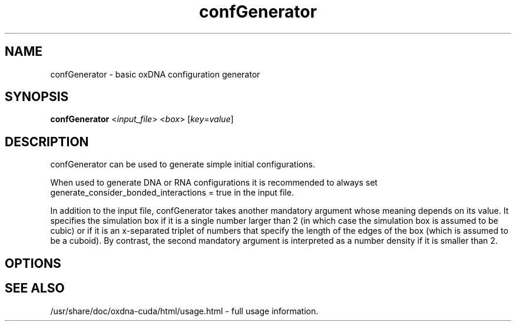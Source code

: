 .\" Automatically generated by Pandoc 2.9.2.1
.\"
.TH "confGenerator" "1" "2022-09-15" "3.4.2" "oxDNA"
.hy
.SH NAME
.PP
confGenerator - basic oxDNA configuration generator
.SH SYNOPSIS
.PP
\f[B]confGenerator\f[R] <\f[I]input_file\f[R]> <\f[I]box\f[R]>
[\f[I]key\f[R]=\f[I]value\f[R]]
.SH DESCRIPTION
.PP
confGenerator can be used to generate simple initial configurations.
.PP
When used to generate DNA or RNA configurations it is recommended to
always set generate_consider_bonded_interactions = true in the input
file.
.PP
In addition to the input file, confGenerator takes another mandatory
argument whose meaning depends on its value.
It specifies the simulation box if it is a single number larger than 2
(in which case the simulation box is assumed to be cubic) or if it is an
x-separated triplet of numbers that specify the length of the edges of
the box (which is assumed to be a cuboid).
By contrast, the second mandatory argument is interpreted as a number
density if it is smaller than 2.
.SH OPTIONS
.SH SEE ALSO
.PP
/usr/share/doc/oxdna-cuda/html/usage.html - full usage information.
